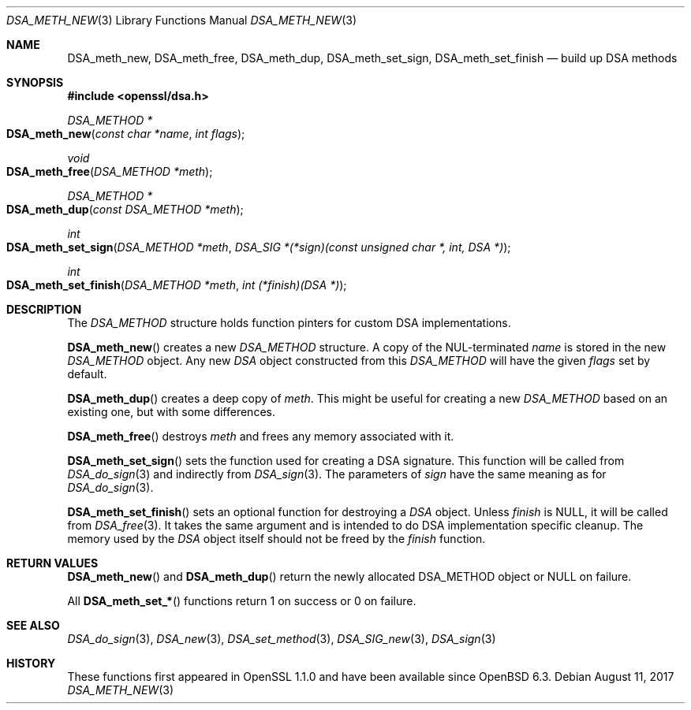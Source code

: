 .\" $OpenBSD$
.\" selective merge up to: OpenSSL a970b14f Jul 31 18:58:40 2017 -0400
.\"
.\" This file is a derived work.
.\" The changes are covered by the following Copyright and license:
.\"
.\" Copyright (c) 2018 Ingo Schwarze <schwarze@openbsd.org>
.\"
.\" Permission to use, copy, modify, and distribute this software for any
.\" purpose with or without fee is hereby granted, provided that the above
.\" copyright notice and this permission notice appear in all copies.
.\"
.\" THE SOFTWARE IS PROVIDED "AS IS" AND THE AUTHOR DISCLAIMS ALL WARRANTIES
.\" WITH REGARD TO THIS SOFTWARE INCLUDING ALL IMPLIED WARRANTIES OF
.\" MERCHANTABILITY AND FITNESS. IN NO EVENT SHALL THE AUTHOR BE LIABLE FOR
.\" ANY SPECIAL, DIRECT, INDIRECT, OR CONSEQUENTIAL DAMAGES OR ANY DAMAGES
.\" WHATSOEVER RESULTING FROM LOSS OF USE, DATA OR PROFITS, WHETHER IN AN
.\" ACTION OF CONTRACT, NEGLIGENCE OR OTHER TORTIOUS ACTION, ARISING OUT OF
.\" OR IN CONNECTION WITH THE USE OR PERFORMANCE OF THIS SOFTWARE.
.\"
.\" The original file was written by Matt Caswell <matt@openssl.org>.
.\" Copyright (c) 2016 The OpenSSL Project.  All rights reserved.
.\"
.\" Redistribution and use in source and binary forms, with or without
.\" modification, are permitted provided that the following conditions
.\" are met:
.\"
.\" 1. Redistributions of source code must retain the above copyright
.\"    notice, this list of conditions and the following disclaimer.
.\"
.\" 2. Redistributions in binary form must reproduce the above copyright
.\"    notice, this list of conditions and the following disclaimer in
.\"    the documentation and/or other materials provided with the
.\"    distribution.
.\"
.\" 3. All advertising materials mentioning features or use of this
.\"    software must display the following acknowledgment:
.\"    "This product includes software developed by the OpenSSL Project
.\"    for use in the OpenSSL Toolkit. (http://www.openssl.org/)"
.\"
.\" 4. The names "OpenSSL Toolkit" and "OpenSSL Project" must not be used to
.\"    endorse or promote products derived from this software without
.\"    prior written permission. For written permission, please contact
.\"    openssl-core@openssl.org.
.\"
.\" 5. Products derived from this software may not be called "OpenSSL"
.\"    nor may "OpenSSL" appear in their names without prior written
.\"    permission of the OpenSSL Project.
.\"
.\" 6. Redistributions of any form whatsoever must retain the following
.\"    acknowledgment:
.\"    "This product includes software developed by the OpenSSL Project
.\"    for use in the OpenSSL Toolkit (http://www.openssl.org/)"
.\"
.\" THIS SOFTWARE IS PROVIDED BY THE OpenSSL PROJECT ``AS IS'' AND ANY
.\" EXPRESSED OR IMPLIED WARRANTIES, INCLUDING, BUT NOT LIMITED TO, THE
.\" IMPLIED WARRANTIES OF MERCHANTABILITY AND FITNESS FOR A PARTICULAR
.\" PURPOSE ARE DISCLAIMED.  IN NO EVENT SHALL THE OpenSSL PROJECT OR
.\" ITS CONTRIBUTORS BE LIABLE FOR ANY DIRECT, INDIRECT, INCIDENTAL,
.\" SPECIAL, EXEMPLARY, OR CONSEQUENTIAL DAMAGES (INCLUDING, BUT
.\" NOT LIMITED TO, PROCUREMENT OF SUBSTITUTE GOODS OR SERVICES;
.\" LOSS OF USE, DATA, OR PROFITS; OR BUSINESS INTERRUPTION)
.\" HOWEVER CAUSED AND ON ANY THEORY OF LIABILITY, WHETHER IN CONTRACT,
.\" STRICT LIABILITY, OR TORT (INCLUDING NEGLIGENCE OR OTHERWISE)
.\" ARISING IN ANY WAY OUT OF THE USE OF THIS SOFTWARE, EVEN IF ADVISED
.\" OF THE POSSIBILITY OF SUCH DAMAGE.
.\"
.Dd $Mdocdate: August 11 2017 $
.Dt DSA_METH_NEW 3
.Os
.Sh NAME
.Nm DSA_meth_new ,
.Nm DSA_meth_free ,
.Nm DSA_meth_dup ,
.Nm DSA_meth_set_sign ,
.Nm DSA_meth_set_finish
.Nd build up DSA methods
.Sh SYNOPSIS
.In openssl/dsa.h
.Ft DSA_METHOD *
.Fo DSA_meth_new
.Fa "const char *name"
.Fa "int flags"
.Fc
.Ft void
.Fo DSA_meth_free
.Fa "DSA_METHOD *meth"
.Fc
.Ft DSA_METHOD *
.Fo DSA_meth_dup
.Fa "const DSA_METHOD *meth"
.Fc
.Ft int
.Fo DSA_meth_set_sign
.Fa "DSA_METHOD *meth"
.Fa "DSA_SIG *(*sign)(const unsigned char *, int, DSA *)"
.Fc
.Ft int
.Fo DSA_meth_set_finish
.Fa "DSA_METHOD *meth"
.Fa "int (*finish)(DSA *)"
.Fc
.Sh DESCRIPTION
The
.Vt DSA_METHOD
structure holds function pinters for custom DSA implementations.
.Pp
.Fn DSA_meth_new
creates a new
.Vt DSA_METHOD
structure.
A copy of the NUL-terminated
.Fa name
is stored in the new
.Vt DSA_METHOD
object.
Any new
.Vt DSA
object constructed from this
.Vt DSA_METHOD
will have the given
.Fa flags
set by default.
.Pp
.Fn DSA_meth_dup
creates a deep copy of
.Fa meth .
This might be useful for creating a new
.Vt DSA_METHOD
based on an existing one, but with some differences.
.Pp
.Fn DSA_meth_free
destroys
.Fa meth
and frees any memory associated with it.
.Pp
.Fn DSA_meth_set_sign
sets the function used for creating a DSA signature.
This function will be called from
.Xr DSA_do_sign 3
and indirectly from
.Xr DSA_sign 3 .
The parameters of
.Fa sign
have the same meaning as for
.Xr DSA_do_sign 3 .
.Pp
.Fn DSA_meth_set_finish
sets an optional function for destroying a
.Vt DSA
object.
Unless
.Fa finish
is
.Dv NULL ,
it will be called from
.Xr DSA_free 3 .
It takes the same argument
and is intended to do DSA implementation specific cleanup.
The memory used by the
.Vt DSA
object itself should not be freed by the
.Fa finish
function.
.Sh RETURN VALUES
.Fn DSA_meth_new
and
.Fn DSA_meth_dup
return the newly allocated DSA_METHOD object or NULL on failure.
.Pp
All
.Fn DSA_meth_set_*
functions return 1 on success or 0 on failure.
.Sh SEE ALSO
.Xr DSA_do_sign 3 ,
.Xr DSA_new 3 ,
.Xr DSA_set_method 3 ,
.Xr DSA_SIG_new 3 ,
.Xr DSA_sign 3
.Sh HISTORY
These functions first appeared in OpenSSL 1.1.0
and have been available since
.Ox 6.3 .
